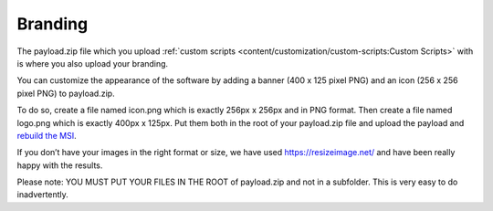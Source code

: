 Branding
========

The payload.zip file which you upload :ref:`custom scripts <content/customization/custom-scripts:Custom Scripts>` with is where you also upload your branding.

You can customize the appearance of the software by adding a banner (400 x 125 pixel PNG) and an icon (256 x 256 pixel PNG) to payload.zip.

To do so, create a file named icon.png which is exactly 256px x 256px and in PNG format. Then create a file named logo.png which is exactly 400px x 125px. Put them both in the root of your payload.zip file and upload the payload and `rebuild the MSI <https://account.helpdeskbuttons.com/builds.php>`_.

If you don’t have your images in the right format or size, we have used https://resizeimage.net/ and have been really happy with the results.

Please note: YOU MUST PUT YOUR FILES IN THE ROOT of payload.zip and not in a subfolder.  This is very easy to do inadvertently. 